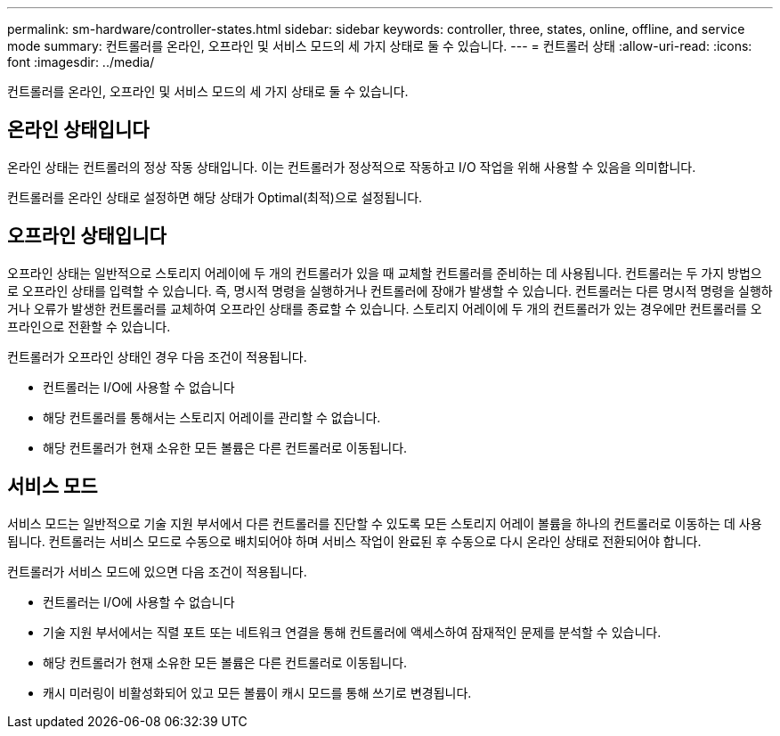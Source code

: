 ---
permalink: sm-hardware/controller-states.html 
sidebar: sidebar 
keywords: controller, three, states, online, offline, and service mode 
summary: 컨트롤러를 온라인, 오프라인 및 서비스 모드의 세 가지 상태로 둘 수 있습니다. 
---
= 컨트롤러 상태
:allow-uri-read: 
:icons: font
:imagesdir: ../media/


[role="lead"]
컨트롤러를 온라인, 오프라인 및 서비스 모드의 세 가지 상태로 둘 수 있습니다.



== 온라인 상태입니다

온라인 상태는 컨트롤러의 정상 작동 상태입니다. 이는 컨트롤러가 정상적으로 작동하고 I/O 작업을 위해 사용할 수 있음을 의미합니다.

컨트롤러를 온라인 상태로 설정하면 해당 상태가 Optimal(최적)으로 설정됩니다.



== 오프라인 상태입니다

오프라인 상태는 일반적으로 스토리지 어레이에 두 개의 컨트롤러가 있을 때 교체할 컨트롤러를 준비하는 데 사용됩니다. 컨트롤러는 두 가지 방법으로 오프라인 상태를 입력할 수 있습니다. 즉, 명시적 명령을 실행하거나 컨트롤러에 장애가 발생할 수 있습니다. 컨트롤러는 다른 명시적 명령을 실행하거나 오류가 발생한 컨트롤러를 교체하여 오프라인 상태를 종료할 수 있습니다. 스토리지 어레이에 두 개의 컨트롤러가 있는 경우에만 컨트롤러를 오프라인으로 전환할 수 있습니다.

컨트롤러가 오프라인 상태인 경우 다음 조건이 적용됩니다.

* 컨트롤러는 I/O에 사용할 수 없습니다
* 해당 컨트롤러를 통해서는 스토리지 어레이를 관리할 수 없습니다.
* 해당 컨트롤러가 현재 소유한 모든 볼륨은 다른 컨트롤러로 이동됩니다.




== 서비스 모드

서비스 모드는 일반적으로 기술 지원 부서에서 다른 컨트롤러를 진단할 수 있도록 모든 스토리지 어레이 볼륨을 하나의 컨트롤러로 이동하는 데 사용됩니다. 컨트롤러는 서비스 모드로 수동으로 배치되어야 하며 서비스 작업이 완료된 후 수동으로 다시 온라인 상태로 전환되어야 합니다.

컨트롤러가 서비스 모드에 있으면 다음 조건이 적용됩니다.

* 컨트롤러는 I/O에 사용할 수 없습니다
* 기술 지원 부서에서는 직렬 포트 또는 네트워크 연결을 통해 컨트롤러에 액세스하여 잠재적인 문제를 분석할 수 있습니다.
* 해당 컨트롤러가 현재 소유한 모든 볼륨은 다른 컨트롤러로 이동됩니다.
* 캐시 미러링이 비활성화되어 있고 모든 볼륨이 캐시 모드를 통해 쓰기로 변경됩니다.

